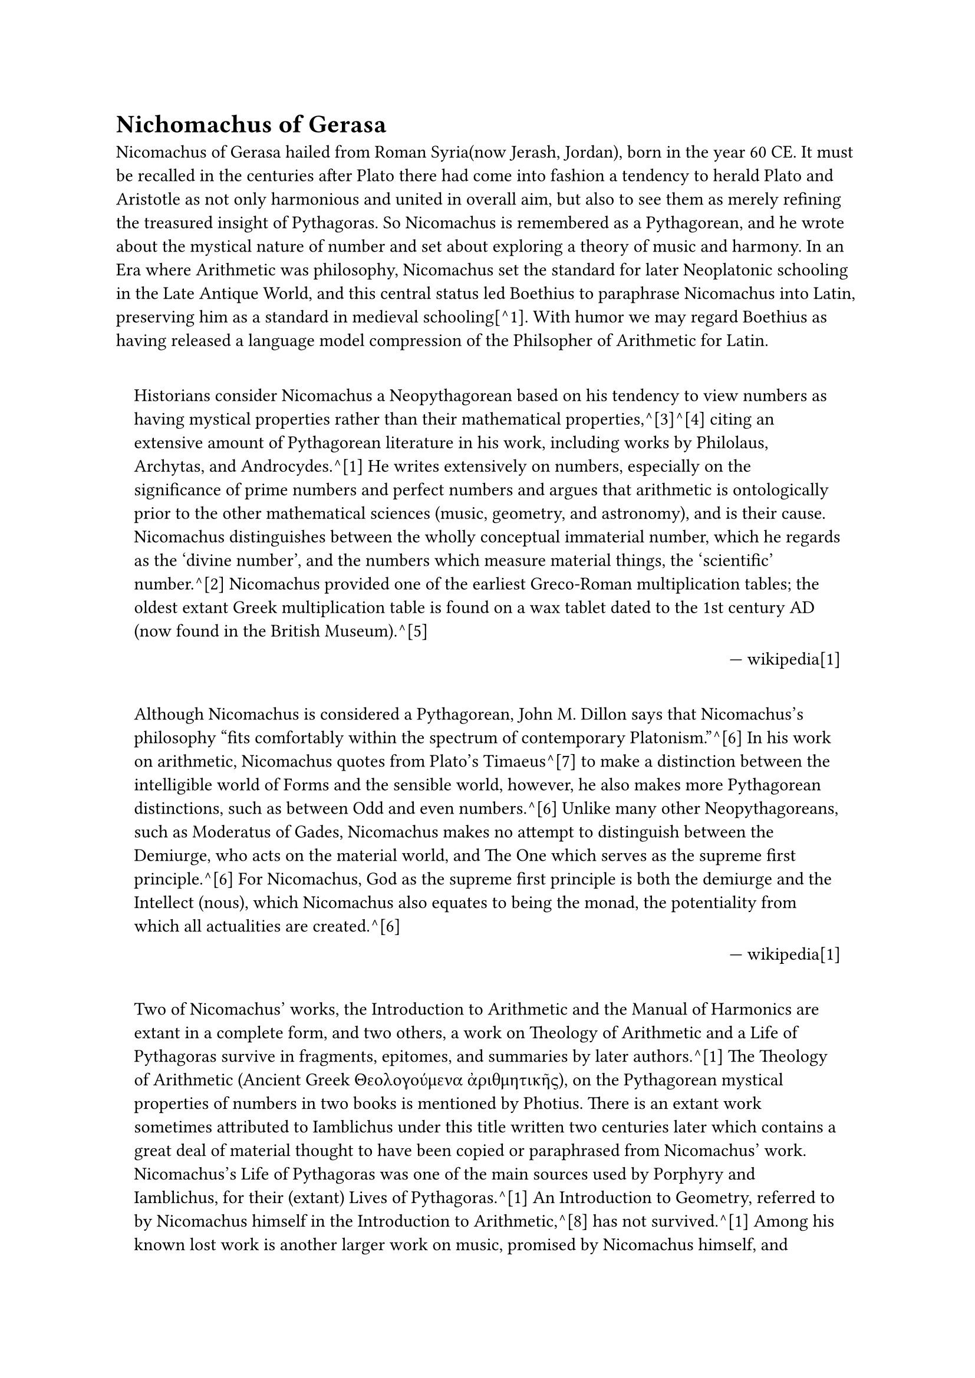 = Nichomachus of Gerasa

#set quote(block: true)
#show link: set text(fill: blue)

Nicomachus of Gerasa hailed from Roman Syria(now Jerash, Jordan), born in the year 60 CE. It must be recalled in the centuries after Plato there had come into fashion a tendency to herald Plato and Aristotle as not only harmonious and united in overall aim, but also to see them as merely refining the treasured insight of Pythagoras. So Nicomachus is remembered as a Pythagorean, and he wrote about the mystical nature of number and set about exploring a theory of music and harmony. In an Era where Arithmetic was philosophy, Nicomachus set the standard for later Neoplatonic schooling in the Late Antique World, and this central status led Boethius to paraphrase Nicomachus into Latin, preserving him as a standard in medieval schooling[^1]. With humor we may regard Boethius as having released a language model compression of the Philsopher of Arithmetic for Latin. 


#quote(attribution: [wikipedia[1]])[
	Historians consider Nicomachus a Neopythagorean based on his tendency to view numbers as having mystical properties rather than their mathematical properties,^[3]^[4] citing an extensive amount of Pythagorean literature in his work, including works by Philolaus, Archytas, and Androcydes.^[1] He writes extensively on numbers, especially on the significance of prime numbers and perfect numbers and argues that arithmetic is ontologically prior to the other mathematical sciences (music, geometry, and astronomy), and is their cause. Nicomachus distinguishes between the wholly conceptual immaterial number, which he regards as the 'divine number', and the numbers which measure material things, the 'scientific' number.^[2] Nicomachus provided one of the earliest Greco-Roman multiplication tables; the oldest extant Greek multiplication table is found on a wax tablet dated to the 1st century AD (now found in the British Museum).^[5] 
]

#quote(attribution: [wikipedia[1]])[
	Although Nicomachus is considered a Pythagorean, John M. Dillon says that Nicomachus's philosophy "fits comfortably within the spectrum of contemporary Platonism."^[6] In his work on arithmetic, Nicomachus quotes from Plato's Timaeus^[7] to make a distinction between the intelligible world of Forms and the sensible world, however, he also makes more Pythagorean distinctions, such as between Odd and even numbers.^[6] Unlike many other Neopythagoreans, such as Moderatus of Gades, Nicomachus makes no attempt to distinguish between the Demiurge, who acts on the material world, and The One which serves as the supreme first principle.^[6] For Nicomachus, God as the supreme first principle is both the demiurge and the Intellect (nous), which Nicomachus also equates to being the monad, the potentiality from which all actualities are created.^[6]
]

#quote(attribution: [wikipedia[1]])[
	Two of Nicomachus' works, the Introduction to Arithmetic and the Manual of Harmonics are extant in a complete form, and two others, a work on Theology of Arithmetic and a Life of Pythagoras survive in fragments, epitomes, and summaries by later authors.^[1] The Theology of Arithmetic (Ancient Greek Θεολογούμενα ἀριθμητικῆς), on the Pythagorean mystical properties of numbers in two books is mentioned by Photius. There is an extant work sometimes attributed to Iamblichus under this title written two centuries later which contains a great deal of material thought to have been copied or paraphrased from Nicomachus' work. Nicomachus's Life of Pythagoras was one of the main sources used by Porphyry and Iamblichus, for their (extant) Lives of Pythagoras.^[1] An Introduction to Geometry, referred to by Nicomachus himself in the Introduction to Arithmetic,^[8] has not survived.^[1] Among his known lost work is another larger work on music, promised by Nicomachus himself, and apparently^[citation needed] referred to by Eutocius in his comment on the sphere and cylinder of Archimedes.
]

#quote(attribution: [wikipedia[1]])[
	The work of Boethius on arithmetic and music was a core part of the Quadrivium liberal arts and had a great diffusion during the Middle Ages.
]

Nichomachus of Gerasa is the source of the sieve of Eratosthenes, which was used by Euler in his proof of the product for of the Zeta function.

#quote(attribution: [wikipedia[2]])[
	The earliest known reference to the sieve (Ancient Greek: κόσκινον Ἐρατοσθένους, kóskinon Eratosthénous) is in Nicomachus of Gerasa's Introduction to Arithmetic,[3] an early 2nd cent. CE book which attributes it to Eratosthenes of Cyrene, a 3rd cent. BCE Greek mathematician, though describing the sieving by odd numbers instead of by primes.
]


== Citation Chain

[1]: https://en.wikipedia.org/wiki/Nicomachus

     1. ^ ^a ^b ^c ^d ^e ^f ^g ^h Dillon 1996, pp. 352–353.

     2. ^ ^a ^b ^c ^d Midonick 1965, pp. 15–16.

     3. ^ Eric Temple Bell (1940), The development of mathematics, page 83.

     4. ^ Frank J. Swetz (2013), The European Mathematical Awakening, page 17, Courier

     5. ^ David E. Smith (1958), History of Mathematics, Volume I: General Survey of the History of Elementary Mathematics, New York: Dover Publications (a reprint of the 1951 publication), ISBN 0-486-20429-4, pp 58, 129.

     6. ^ ^a ^b ^c ^d Dillon 1996, pp. 353–358.

     7. ^ Plato, Timaeus 27D

     8. ^ Nicomachus, Arithmetica, ii. 6. 1.

     9. ^ Heath, Thomas (1921). A History of Greek Mathematics. Vol. 1. pp. 97–98.
    
    10. ^ Levin, Flora R. (2001). "Nicomachus [Nikomachos] of Gerasa". Grove Music Online. Oxford: Oxford University Press. doi:10.1093/gmo/9781561592630.article.19911. ISBN 978-1-56159-263-0. Retrieved 25 September 2021. (subscription or UK public library membership required)

    11. ^ Edward Grant (1974). A Source Book in Medieval Science. Source books in the history of the sciences. Vol. 13. Harvard University Press. p. 17. ISBN 9780674823600. ISSN 1556-9063. OCLC 1066603.

    12. ^ Arnold, Jonathan; Bjornlie, Shane; Sessa, Kristina (April 18, 2016). A Companion to Ostrogothic Italy. Brill's Companions to European History. Brill. p. 332. ISBN 9789004315938. OCLC 1016025625. Retrieved May 16, 2021.

    13. ^ Ivor Bulmer-Thomas (April 1, 1985). "Boethian Number Theory - Michael Masi: Boethian Number Theory: A Translation of the De Institutione Arithmetica (with Introduction and Notes)". The Classical Review. 35 (1). The Classical Association, Harvard University Press: 86–87. doi:10.1017/S0009840X00107462. S2CID 125741349.

    14. ^ Pengelley, David (2002), "The bridge between continuous and discrete via original sources", Study the Masters: The Abel-Fauvel Conference (PDF), National Center for Mathematics Education, Univ. of Gothenburg, Sweden

    Bibliography

    Editions and translations

    Introduction to Arithmetic

      • Nicomachus, of Gerasa; Hoche, Richard Gottfried (1866). Nicomachi Geraseni
        Pythagorei Introductionis arithmeticae libri II (in Ancient Greek).
        Lipsiae : in aedibvs B.G. Teubneri. Retrieved 16 April 2023.
      • D'Ooge, Martin Luther; Robbins, Frank Egleston; Karpinski, Louis Charles
        (1926). Nicomachus' Introduction to Arithmetic. Macmillan. Retrieved 16
        April 2023.

    Manual of Harmonics

      • Jan, Karl von; Nicomachus (1895). Musici scriptores graeci. Aristoteles,
        Euclides, Nicomachus, Bacchius, Gaudentius, Alypius et melodiarum veterum
        quidquid exstat (in Ancient Greek). Lipsiae, in aedibus B. G. Teubneri.
        pp. 209–282. Retrieved 16 April 2023.
      • Andrew Barker, editor, Greek Musical Writings vol 2: Harmonic and Acoustic
        Theory (Cambridge: Cambridge University Press, 1989), pp. 245–69.

    Primary sources

      • Iamblichus (January 1989). Gillian Clark (ed.). On the Pythagorean Life.
        Liverpool University Press. ISBN 9780853233268.
      • Photius, Bibliotheca
      • Anonymous, Theology of Arithmetic
      • Boethius (1488). De institutione arithmetica (in Latin). Erhard Ratdolt.
        p. 110. Archived from the original on May 16, 2021 – via Internet Archive.

    References

      • Dillon, John M. (1996). "Nicomachus of Gerasa". The Middle Platonists, 80
        B.C. to A.D. 220. Cornell University Press. pp. 352–361. ISBN
        978-0-8014-8316-5. Retrieved 16 April 2023.
      • Midonick, Henrietta O. (1965). The treasury of mathematics: a collection of
        source material in mathematics edited and presented with introductory
        biographical and historical sketches. Philosophical Library. pp. 15–16.

[2]: https://en.wikipedia.org/wiki/Sieve_of_Eratosthenes

 	3. ^  Hoche, Richard, ed. (1866), Nicomachi Geraseni Pythagorei Introductionis arithmeticae libri II, chapter XIII, 3, Leipzig: B.G. Teubner, p. 30 
 	4. ^ Nicomachus of Gerasa (1926), Introduction to Arithmetic; translated into English by Martin Luther D'Ooge; with studies in Greek arithmetic by Frank Egleston Robbins and Louis Charles Karpinski, chapter XIII, 3, New York: The Macmillan Company, p. 204
